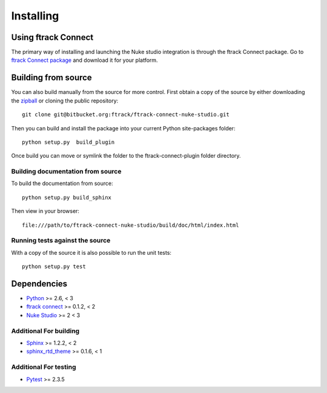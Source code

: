 ..
    :copyright: Copyright (c) 2015 ftrack

.. _installing:

**********
Installing
**********

Using ftrack Connect
====================

.. _using/installing_ftrack_connect_package:

The primary way of installing and launching the Nuke studio integration is
through the ftrack Connect package. Go to 
`ftrack Connect package <https://www.ftrack.com/portfolio/connect>`_ and
download it for your platform.

.. seealso::

    Once ftrack Connect package is installed please follow this
    :ref:`article <using/launching>` to launch Nuke studio with the ftrack
    integration.


Building from source
====================

You can also build manually from the source for more control. First obtain a
copy of the source by either downloading the
`zipball <https://bitbucket.org/ftrack/ftrack-connect-nuke-studio/get/master.zip>`_ or
cloning the public repository::

    git clone git@bitbucket.org:ftrack/ftrack-connect-nuke-studio.git

Then you can build and install the package into your current Python
site-packages folder::

    python setup.py  build_plugin

Once build you can move or symlink the folder to the ftrack-connect-plugin folder directory.

Building documentation from source
----------------------------------

To build the documentation from source::

    python setup.py build_sphinx

Then view in your browser::

    file:///path/to/ftrack-connect-nuke-studio/build/doc/html/index.html

Running tests against the source
--------------------------------

With a copy of the source it is also possible to run the unit tests::

    python setup.py test

Dependencies
============

* `Python <http://python.org>`_ >= 2.6, < 3
* `ftrack connect <https://bitbucket.org/ftrack/ftrack-connect>`_ >= 0.1.2, < 2
* `Nuke Studio <https://www.thefoundry.co.uk/products/nuke/studio/>`_ >= 2 < 3

Additional For building
-----------------------

* `Sphinx <http://sphinx-doc.org/>`_ >= 1.2.2, < 2
* `sphinx_rtd_theme <https://github.com/snide/sphinx_rtd_theme>`_ >= 0.1.6, < 1

Additional For testing
----------------------

* `Pytest <http://pytest.org>`_  >= 2.3.5